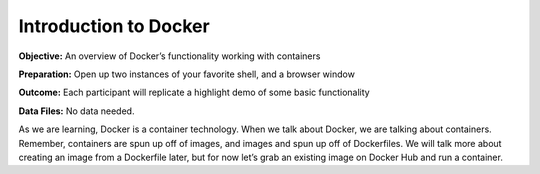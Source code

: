 Introduction to Docker
----------------------

**Objective:** An overview of Docker’s functionality working with
containers

**Preparation:** Open up two instances of your favorite shell, and a
browser window

**Outcome:** Each participant will replicate a highlight demo of some
basic functionality

**Data Files:** No data needed.

As we are learning, Docker is a container technology. When we talk about
Docker, we are talking about containers. Remember, containers are spun
up off of images, and images and spun up off of Dockerfiles. We will
talk more about creating an image from a Dockerfile later, but for now
let’s grab an existing image on Docker Hub and run a container.

